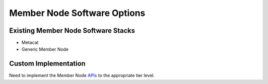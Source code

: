 Member Node Software Options
============================

Existing Member Node Software Stacks
------------------------------------

* Metacat

* Generic Member Node


Custom Implementation
---------------------

Need to implement the Member Node APIs_ to the appropriate tier level.

.. _APIS: https://releases.dataone.org/online/api-documentation-v2.0/apis/MN_APIs.html